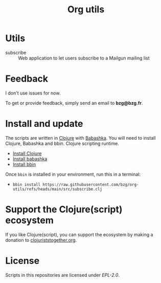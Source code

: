 #+title: Org utils

* Utils

- subscribe :: Web application to let users subscribe to a Mailgun mailing list

* Feedback

I don't use issues for now.

To get or provide feedback, simply send an email to *bzg@bzg.fr*.

* Install and update

The scripts are written in [[https://clojure.org][Clojure]] with [[https://babashka.org][Babashka]]. You will need to
install Clojure, Babashka and bbin. Clojure scripting runtime.

- [[https://clojure.org/guides/install_clojure][Install Clojure]]
- [[https://github.com/babashka/babashka#installation][Install babashka]]
- [[https://github.com/babashka/bbin#installation][Install bbin]]

Once =bbin= is installed in your environment, run this in a terminal:

- =bbin install https://raw.githubusercontent.com/bzg/org-utils/refs/heads/main/src/subscribe.clj=

* Support the Clojure(script) ecosystem

If you like Clojure(script), you can support the ecosystem by making a
donation to [[https://www.clojuriststogether.org][clojuriststogether.org]].

* License

Scripts in this repositories are licensed under [[LICENSES/EPL-2.0.txt][EPL-2.0]].
